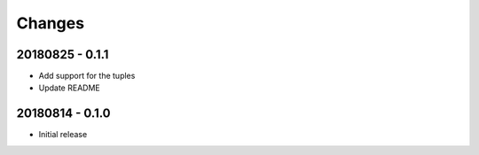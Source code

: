 Changes
=======

20180825 - 0.1.1
----------------

- Add support for the tuples
- Update README

20180814 - 0.1.0
----------------
- Initial release
